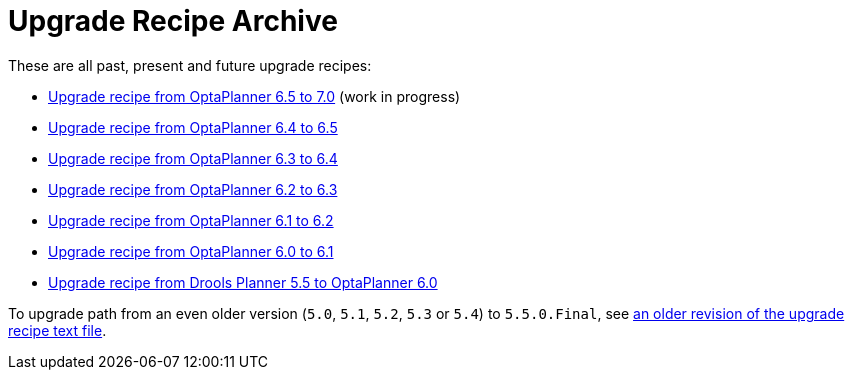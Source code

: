 = Upgrade Recipe Archive
:awestruct-description: A list of all upgrade recipes for each OptaPlanner version.
:awestruct-layout: normalBase
:awestruct-priority: 0.1
:showtitle:

These are all past, present and future upgrade recipes:

* link:upgradeRecipe7.0.html[Upgrade recipe from OptaPlanner 6.5 to 7.0] (work in progress)
* link:upgradeRecipe6.5.html[Upgrade recipe from OptaPlanner 6.4 to 6.5]
* link:upgradeRecipe6.4.html[Upgrade recipe from OptaPlanner 6.3 to 6.4]
* link:upgradeRecipe6.3.html[Upgrade recipe from OptaPlanner 6.2 to 6.3]
* link:upgradeRecipe6.2.html[Upgrade recipe from OptaPlanner 6.1 to 6.2]
* link:upgradeRecipe6.1.html[Upgrade recipe from OptaPlanner 6.0 to 6.1]
* link:upgradeRecipe6.0.html[Upgrade recipe from Drools Planner 5.5 to OptaPlanner 6.0]

To upgrade path from an even older version (`5.0`, `5.1`, `5.2`, `5.3` or `5.4`) to `5.5.0.Final`, see
https://github.com/droolsjbpm/optaplanner/blob/6.1.0.Final/optaplanner-distribution/src/main/assembly/filtered-resources/UpgradeFromPreviousVersionRecipe.txt[an older revision of the upgrade recipe text file].
